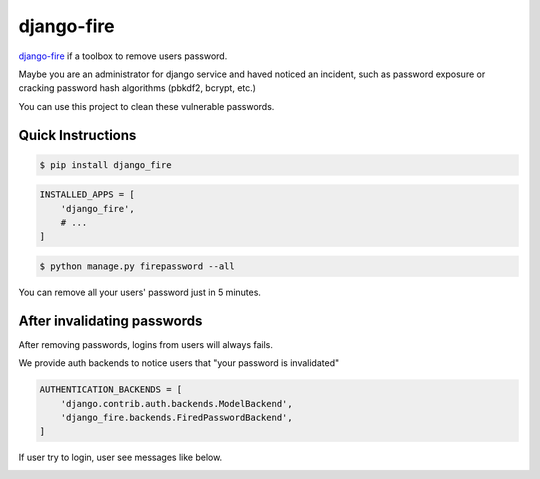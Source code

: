 .. django-fire documentation master file, created by
   sphinx-quickstart on Fri Jun 26 22:34:29 2020.
   You can adapt this file completely to your liking, but it should at least
   contain the root `toctree` directive.

django-fire
===========

`django-fire <https://github.com/lordpeara/django-fire/>`_
if a toolbox to remove users password.

Maybe you are an administrator for django service and haved noticed an incident,
such as password exposure or cracking password hash algorithms (pbkdf2, bcrypt, etc.)

You can use this project to clean these vulnerable passwords.


Quick Instructions
------------------

.. code-block:: bash

    $ pip install django_fire

.. code-block:: python

    INSTALLED_APPS = [
        'django_fire',
        # ...
    ]

.. code-block:: bash

    $ python manage.py firepassword --all

You can remove all your users' password just in 5 minutes.


After invalidating passwords
----------------------------

After removing passwords, logins from users will always fails.

We provide auth backends to notice users that "your password is invalidated"

.. code-block:: python

    AUTHENTICATION_BACKENDS = [
        'django.contrib.auth.backends.ModelBackend',
        'django_fire.backends.FiredPasswordBackend',
    ]

If user try to login, user see messages like below.

.. image:: login-fired-password.png
